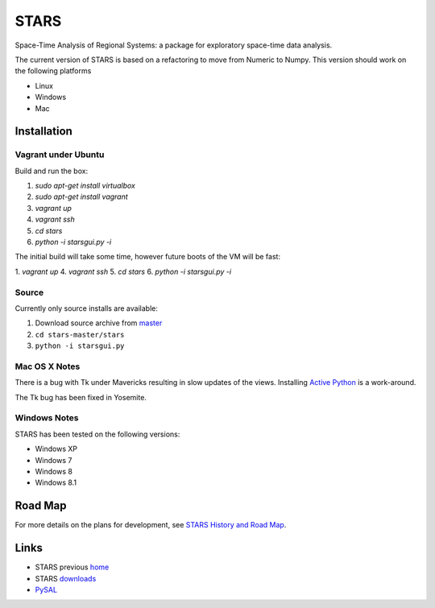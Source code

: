 #####
STARS
#####

Space-Time Analysis of Regional Systems: a package for exploratory space-time
data analysis.

.. image:: web/linkWin.png 
   :width: 800
   :height: 400

The current version of STARS is based on a refactoring to move from Numeric
to Numpy. This version should work on the following platforms

- Linux
- Windows
- Mac 

Installation
============

Vagrant under Ubuntu
--------------------

Build and run the box:

1. `sudo apt-get install virtualbox`
2. `sudo apt-get install vagrant`
3. `vagrant up`
4. `vagrant ssh`
5. `cd stars`
6. `python -i starsgui.py -i`

The initial build will take some time, however future boots of the VM
will be fast:

1. `vagrant up`
4. `vagrant ssh`
5. `cd stars`
6. `python -i starsgui.py -i`



Source
------

Currently only source installs are available:

1. Download source archive from master_
2. ``cd stars-master/stars``
3. ``python -i starsgui.py``

Mac OS X Notes
--------------

There is a bug with Tk under Mavericks resulting in slow updates of the views.
Installing `Active Python <http://www.activestate.com/activepython>`_ is a work-around.

The Tk bug has been fixed in Yosemite. 

Windows Notes
-------------

STARS has been tested on the following versions:

- Windows XP
- Windows 7
- Windows 8
- Windows 8.1

Road Map
========

For more details on the plans for development, see
`STARS History and Road Map <https://github.com/sjsrey/stars/blob/master/docs/history.rst>`_.

Links
=====

* STARS previous home_ 
* STARS downloads_
* PySAL_ 


.. _master: https://github.com/sjsrey/stars/archive/master.zip
.. _home: http://regionalanalysislab.org
.. _downloads: http://regionalanalysislab.org/?n=Download
.. _PySAL: http://pysal.org
